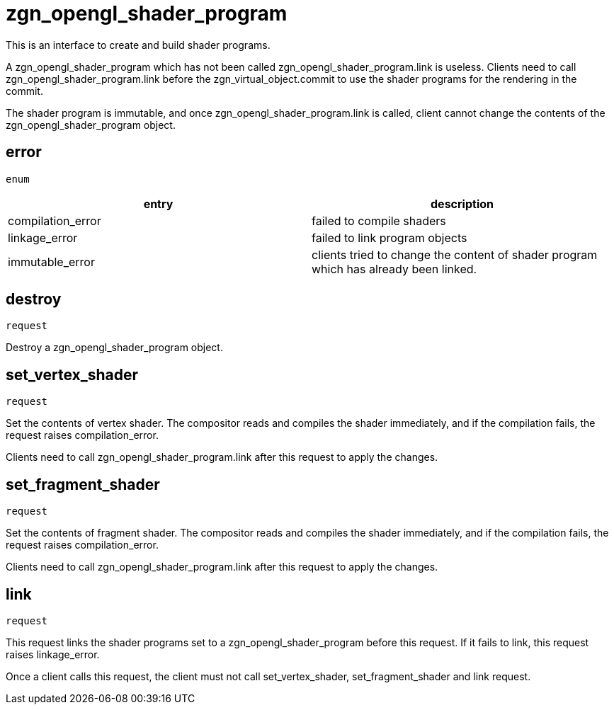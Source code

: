 = zgn_opengl_shader_program

This is an interface to create and build shader programs.

A zgn_opengl_shader_program which has not been called
zgn_opengl_shader_program.link is useless. Clients need to call
zgn_opengl_shader_program.link before the zgn_virtual_object.commit
to use the shader programs for the rendering in the commit.

The shader program is immutable, and once zgn_opengl_shader_program.link is
called, client cannot change the contents of the
zgn_opengl_shader_program object.

== error
`enum`

|===
|entry|description

|compilation_error
|failed to compile shaders

|linkage_error
|failed to link program objects

|immutable_error
|clients tried to change the content of shader program which has already been linked.
|===

== destroy
`request`

Destroy a zgn_opengl_shader_program object.

== set_vertex_shader
`request`

Set the contents of vertex shader. The compositor reads and compiles the shader
immediately, and if the compilation fails, the request raises compilation_error.

Clients need to call zgn_opengl_shader_program.link after this request to apply
the changes.

== set_fragment_shader
`request`

Set the contents of fragment shader. The compositor reads and compiles the
shader immediately, and if the compilation fails, the request raises
compilation_error.

Clients need to call zgn_opengl_shader_program.link after this request to apply
the changes.

== link
`request`

This request links the shader programs set to a zgn_opengl_shader_program before
this request. If it fails to link, this request raises linkage_error.

Once a client calls this request, the client must not call set_vertex_shader,
set_fragment_shader and link request.
